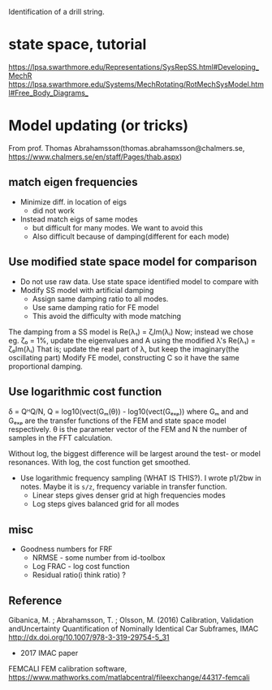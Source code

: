 Identification of a drill string.

* state space, tutorial
https://lpsa.swarthmore.edu/Representations/SysRepSS.html#Developing_MechR
https://lpsa.swarthmore.edu/Systems/MechRotating/RotMechSysModel.html#Free_Body_Diagrams_

* Model updating (or tricks)
From prof. Thomas Abrahamsson(thomas.abrahamsson@chalmers.se, https://www.chalmers.se/en/staff/Pages/thab.aspx)
** match eigen frequencies
- Minimize diff. in location of eigs
  + did not work
- Instead match eigs of same modes
  + but difficult for many modes. We want to avoid this
  + Also difficult because of damping(different for each mode)
** Use modified state space model for comparison
- Do not use raw data. Use state space identified model to compare with
- Modify SS model with artificial damping
  + Assign same damping ratio to all modes.
  + Use same damping ratio for FE model
  + This avoid the difficulty with mode matching
The damping from a SS model is
  Re(λ₁) = ζᵢIm(λᵢ)
Now; instead we chose eg. ζ₀ = 1%, update the eigenvalues and A using the modified λ's
  Re(λ₁) = ζ₀Im(λᵢ)
That is; update the real part of λ, but keep the imaginary(the oscillating part)
Modify FE model, constructing C so it have the same proportional damping.

** Use logarithmic cost function
δ = QᴴQ/N, Q = log10(vect(Gₘ(θ)) - log10(vect(Gₑₓₚ))
where Gₘ and and Gₑₓₚ are the transfer functions of the FEM and state space
model respectively. θ is the parameter vector of the FEM and N the number of
samples in the FFT calculation.

Without log, the biggest difference will be largest around the test- or model
resonances. With log, the cost function get smoothed.

- Use logarithmic frequency sampling (WHAT IS THIS?). I wrote p1/2bw in notes.
  Maybe it is =s/z=, frequency variable in transfer function.
  + Linear steps gives denser grid at high frequencies modes
  + Log steps gives balanced grid for all modes

** misc
- Goodness numbers for FRF
  + NRMSE - some number from id-toolbox
  + Log FRAC - log cost function
  + Residual ratio(i think ratio) ?
** Reference
Gibanica, M. ; Abrahamsson, T. ; Olsson, M. (2016)
Calibration, Validation andUncertainty Quantification of Nominally Identical Car Subframes, IMAC
http://dx.doi.org/10.1007/978-3-319-29754-5_31

+ 2017 IMAC paper

FEMCALI
FEM calibration software,
https://www.mathworks.com/matlabcentral/fileexchange/44317-femcali
